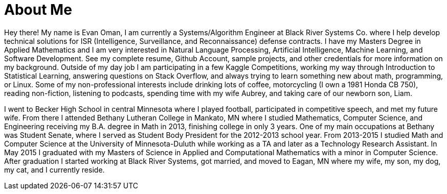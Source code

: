 = About Me

Hey there!
My name is Evan Oman, I am currently a Systems/Algorithm Engineer at Black River Systems Co. where I help develop technical solutions for ISR (Intelligence, Surveillance, and Reconnaissance) defense contracts.
I have my Masters Degree in Applied Mathematics and I am very interested in Natural Language Processing, Artificial Intelligence, Machine Learning, and Software Development.
See my complete resume, Github Account, sample projects, and other credentials for more information on my background.
Outside of my day job I am participating in a few Kaggle Competitions, working my way through Introduction to Statistical Learning, answering questions on Stack Overflow, and always trying to learn something new about math, programming, or Linux.
Some of my non-professional interests include drinking lots of coffee, motorcycling (I own a 1981 Honda CB 750), reading non-fiction, listening to podcasts, spending time with my wife Aubrey, and taking care of our newborn son, Liam.

I went to Becker High School in central Minnesota where I played football, participated in competitive speech, and met my future wife.
From there I attended Bethany Lutheran College in Mankato, MN where I studied Mathematics, Computer Science, and Engineering receiving my B.A. degree in Math in 2013, finishing college in only 3 years.
One of my main occupations at Bethany was Student Senate, where I served as Student Body President for the 2012-2013 school year.
From 2013-2015 I studied Math and Computer Science at the University of Minnesota-Duluth while working as a TA and later as a Technology Research Assistant.
In May 2015 I graduated with my Masters of Science in Applied and Computational Mathematics with a minor in Computer Science.
After graduation I started working at Black River Systems, got married, and moved to Eagan, MN where my wife, my son, my dog, my cat, and I currently reside.
